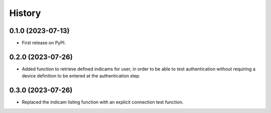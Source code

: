 =======
History
=======

0.1.0 (2023-07-13)
------------------

* First release on PyPI.

0.2.0 (2023-07-26)
------------------

* Added function to retrieve defined indicams for user, in order to be able to test authentication without
  requiring a device definition to be entered at the authentication step.

0.3.0 (2023-07-26)
------------------

* Replaced the indicam listing function with an explicit connection test function.
